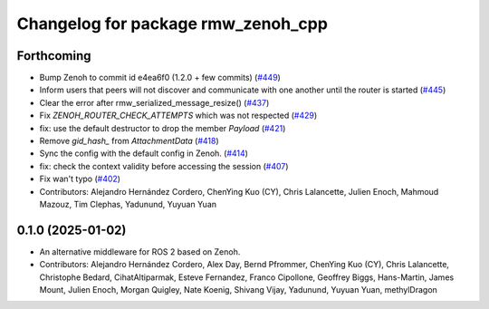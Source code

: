 ^^^^^^^^^^^^^^^^^^^^^^^^^^^^^^^^^^^
Changelog for package rmw_zenoh_cpp
^^^^^^^^^^^^^^^^^^^^^^^^^^^^^^^^^^^

Forthcoming
-----------
* Bump Zenoh to commit id e4ea6f0 (1.2.0 + few commits) (`#449 <https://github.com/ros2/rmw_zenoh/issues/449>`_)
* Inform users that peers will not discover and communicate with one another until the router is started (`#445 <https://github.com/ros2/rmw_zenoh/issues/445>`_)
* Clear the error after rmw_serialized_message_resize() (`#437 <https://github.com/ros2/rmw_zenoh/issues/437>`_)
* Fix `ZENOH_ROUTER_CHECK_ATTEMPTS` which was not respected (`#429 <https://github.com/ros2/rmw_zenoh/issues/429>`_)
* fix: use the default destructor to drop the member `Payload` (`#421 <https://github.com/ros2/rmw_zenoh/issues/421>`_)
* Remove `gid_hash\_` from `AttachmentData` (`#418 <https://github.com/ros2/rmw_zenoh/issues/418>`_)
* Sync the config with the default config in Zenoh. (`#414 <https://github.com/ros2/rmw_zenoh/issues/414>`_)
* fix: check the context validity before accessing the session (`#407 <https://github.com/ros2/rmw_zenoh/issues/407>`_)
* Fix wan't typo (`#402 <https://github.com/ros2/rmw_zenoh/issues/402>`_)
* Contributors: Alejandro Hernández Cordero, ChenYing Kuo (CY), Chris Lalancette, Julien Enoch, Mahmoud Mazouz, Tim Clephas, Yadunund, Yuyuan Yuan

0.1.0 (2025-01-02)
------------------
* An alternative middleware for ROS 2 based on Zenoh.
* Contributors: Alejandro Hernández Cordero, Alex Day, Bernd Pfrommer, ChenYing Kuo (CY), Chris Lalancette, Christophe Bedard, CihatAltiparmak, Esteve Fernandez, Franco Cipollone, Geoffrey Biggs, Hans-Martin, James Mount, Julien Enoch, Morgan Quigley, Nate Koenig, Shivang Vijay, Yadunund, Yuyuan Yuan, methylDragon
